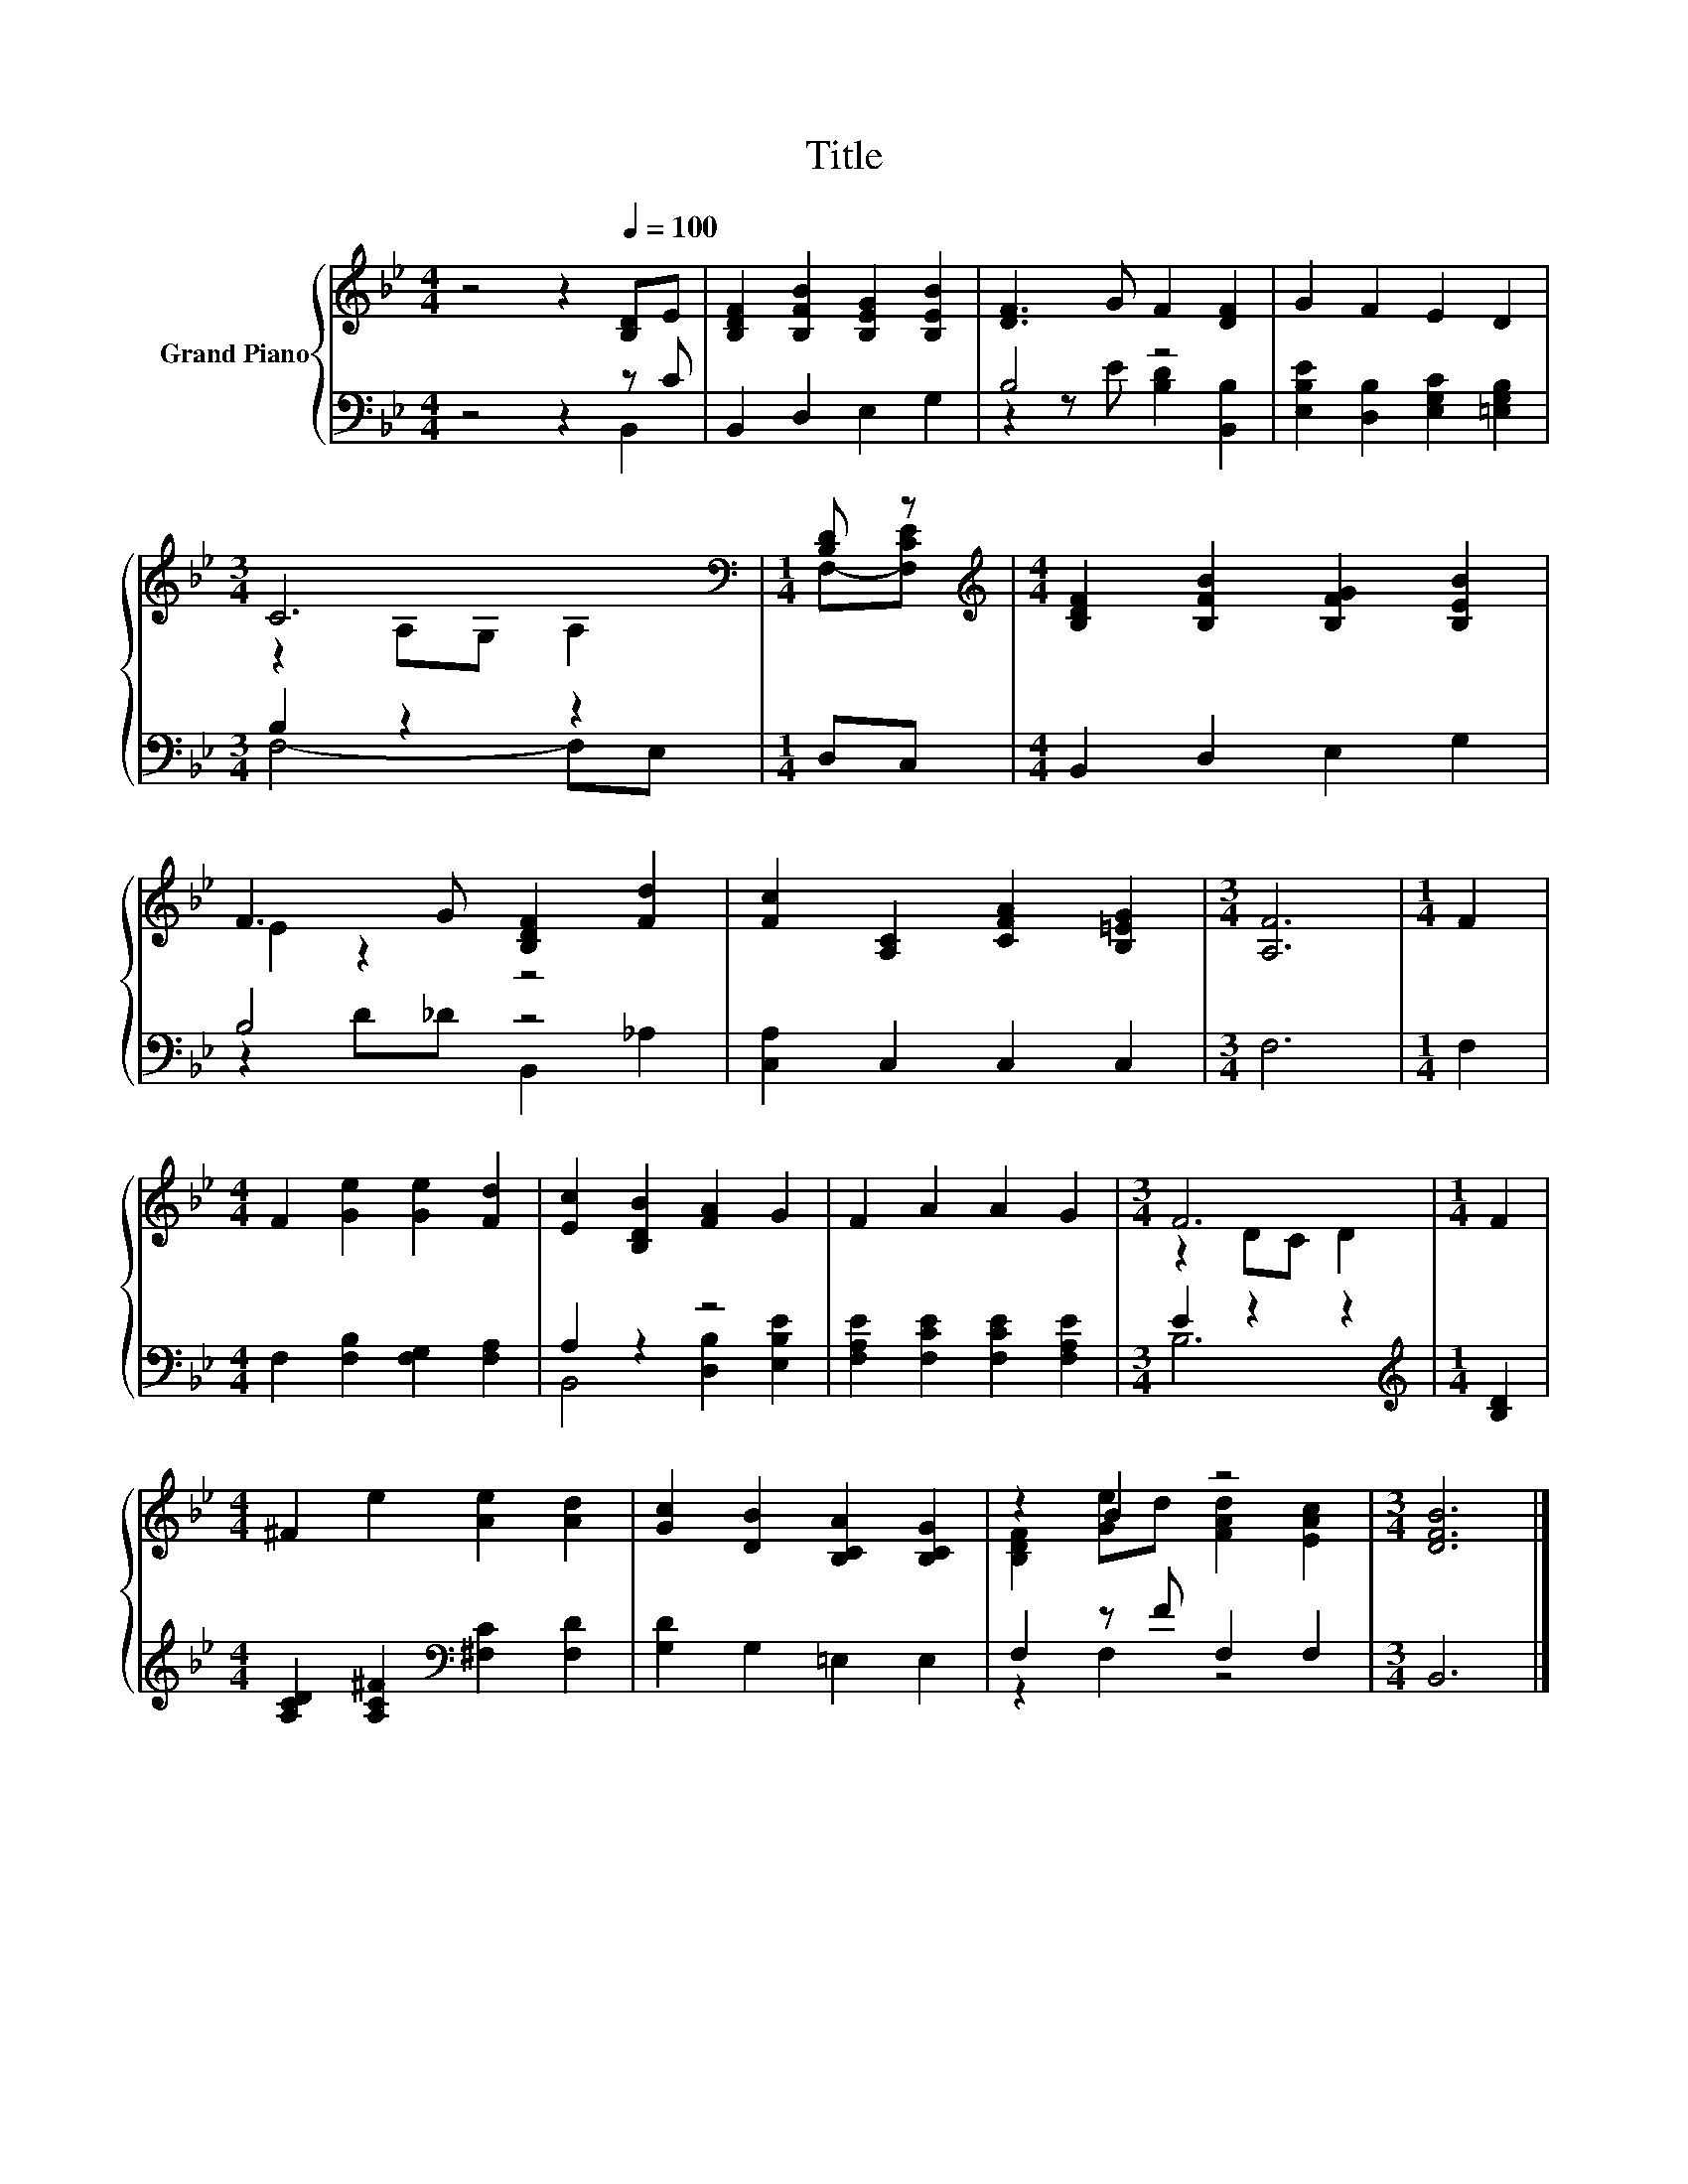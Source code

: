 X:1
T:Title
%%score { ( 1 4 ) | ( 2 3 ) }
L:1/8
M:4/4
K:Bb
V:1 treble nm="Grand Piano"
V:4 treble 
V:2 bass 
V:3 bass 
V:1
 z4 z2[Q:1/4=100] [B,D]E | [B,DF]2 [B,FB]2 [B,EG]2 [B,EB]2 | [DF]3 G F2 [DF]2 | G2 F2 E2 D2 | %4
[M:3/4] C6[K:bass] |[M:1/4] [B,D] z |[M:4/4][K:treble] [B,DF]2 [B,FB]2 [B,FG]2 [B,EB]2 | %7
 F3 G [B,DF]2 [Fd]2 | [Fc]2 [A,C]2 [CFA]2 [B,=EG]2 |[M:3/4] [A,F]6 |[M:1/4] F2 | %11
[M:4/4] F2 [Ge]2 [Ge]2 [Fd]2 | [Ec]2 [B,DB]2 [FA]2 G2 | F2 A2 A2 G2 |[M:3/4] F6 |[M:1/4] F2 | %16
[M:4/4] ^F2 e2 [Ae]2 [Ad]2 | [Gc]2 [DB]2 [B,CA]2 [B,CG]2 | z2 B2 z4 |[M:3/4] [DFB]6 |] %20
V:2
 z4 z2 z C | B,,2 D,2 E,2 G,2 | B,4 z4 | [E,B,E]2 [D,B,]2 [E,G,C]2 [=E,G,B,]2 |[M:3/4] B,2 z2 z2 | %5
[M:1/4] D,C, |[M:4/4] B,,2 D,2 E,2 G,2 | B,4 z4 | [C,A,]2 C,2 C,2 C,2 |[M:3/4] F,6 |[M:1/4] F,2 | %11
[M:4/4] F,2 [F,B,]2 [F,G,]2 [F,A,]2 | A,2 z2 z4 | [F,A,E]2 [F,CE]2 [F,CE]2 [F,A,E]2 | %14
[M:3/4] E2 z2 z2 |[M:1/4][K:treble] [B,D]2 |[M:4/4] [A,CD]2 [A,C^F]2[K:bass] [^F,C]2 [F,D]2 | %17
 [G,D]2 G,2 =E,2 E,2 | F,2 z F F,2 F,2 |[M:3/4] B,,6 |] %20
V:3
 z4 z2 B,,2 | x8 | z2 z E [B,D]2 [B,,B,]2 | x8 |[M:3/4] F,4- F,E, |[M:1/4] x2 |[M:4/4] x8 | %7
 z2 D_D B,,2 _A,2 | x8 |[M:3/4] x6 |[M:1/4] x2 |[M:4/4] x8 | B,,4 [D,B,]2 [E,B,E]2 | x8 | %14
[M:3/4] B,6 |[M:1/4][K:treble] x2 |[M:4/4] x4[K:bass] x4 | x8 | z2 F,2 z4 |[M:3/4] x6 |] %20
V:4
 x8 | x8 | x8 | x8 |[M:3/4] z2[K:bass] A,G, A,2 |[M:1/4] F,-[F,CE] |[M:4/4][K:treble] x8 | %7
 E2 z2 z4 | x8 |[M:3/4] x6 |[M:1/4] x2 |[M:4/4] x8 | x8 | x8 |[M:3/4] z2 DC D2 |[M:1/4] x2 | %16
[M:4/4] x8 | x8 | [B,DF]2 [Ge]d [FAd]2 [EAc]2 |[M:3/4] x6 |] %20


